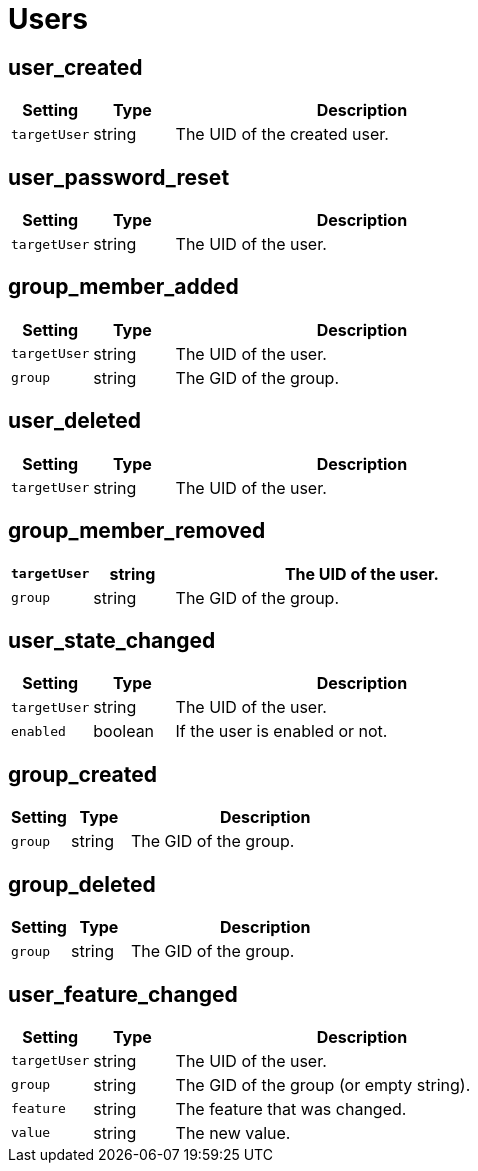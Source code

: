 = Users

== user_created

[cols="15%,15%,70%", options="header",]
|===
|Setting
|Type
|Description

|`targetUser`
|string 
|The UID of the created user.
|===

== user_password_reset

[cols="15%,15%,70%", options="header",]
|===
|Setting
|Type
|Description

|`targetUser` 
|string 
|The UID of the user.
|===

== group_member_added

[cols="15%,15%,70%", options="header",]
|===
|Setting
|Type
|Description

|`targetUser` 
|string 
|The UID of the user.

|`group` 
|string 
|The GID of the group.
|===

== user_deleted

[cols="15%,15%,70%", options="header",]
|===
|Setting
|Type
|Description

|`targetUser` 
|string 
|The UID of the user.
|===

== group_member_removed

[cols="15%,15%,70%", options="header",]
|===
|`targetUser` 
|string 
|The UID of the user.

|`group` 
|string 
|The GID of the group.
|===

== user_state_changed

[cols="15%,15%,70%", options="header",]
|===
|Setting
|Type
|Description

|`targetUser` 
|string 
|The UID of the user.

|`enabled` 
|boolean 
|If the user is enabled or not.
|===

== group_created

[cols="15%,15%,70%", options="header",]
|===
|Setting
|Type
|Description

|`group` 
|string 
|The GID of the group.
|===

== group_deleted

[cols="15%,15%,70%", options="header",]
|===
|Setting
|Type
|Description

|`group` 
|string 
|The GID of the group.
|===

== user_feature_changed

[cols="15%,15%,70%", options="header",]
|===
|Setting
|Type
|Description

|`targetUser` 
|string 
|The UID of the user.

|`group` 
|string 
|The GID of the group (or empty string).

|`feature` 
|string 
|The feature that was changed.

|`value` 
|string 
|The new value.
|===

